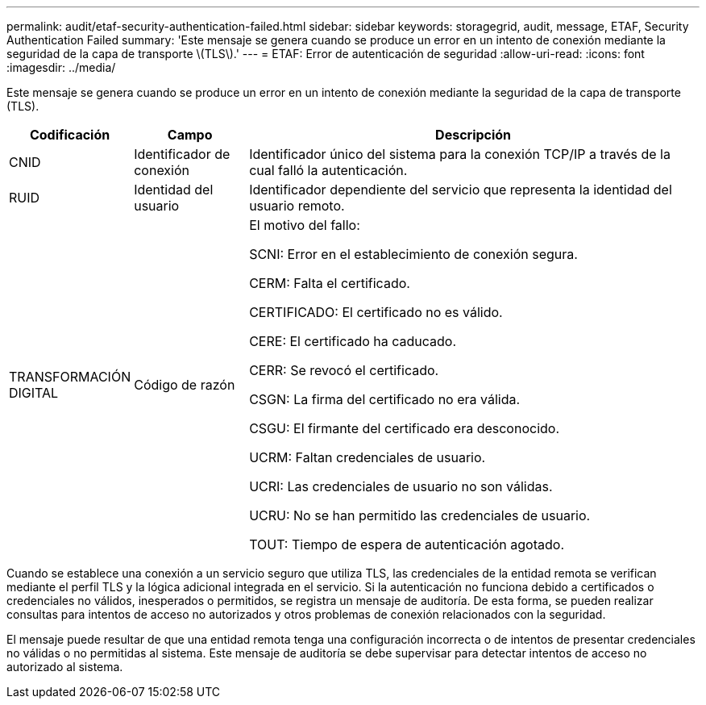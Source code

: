 ---
permalink: audit/etaf-security-authentication-failed.html 
sidebar: sidebar 
keywords: storagegrid, audit, message, ETAF, Security Authentication Failed 
summary: 'Este mensaje se genera cuando se produce un error en un intento de conexión mediante la seguridad de la capa de transporte \(TLS\).' 
---
= ETAF: Error de autenticación de seguridad
:allow-uri-read: 
:icons: font
:imagesdir: ../media/


[role="lead"]
Este mensaje se genera cuando se produce un error en un intento de conexión mediante la seguridad de la capa de transporte (TLS).

[cols="1a,1a,4a"]
|===
| Codificación | Campo | Descripción 


 a| 
CNID
 a| 
Identificador de conexión
 a| 
Identificador único del sistema para la conexión TCP/IP a través de la cual falló la autenticación.



 a| 
RUID
 a| 
Identidad del usuario
 a| 
Identificador dependiente del servicio que representa la identidad del usuario remoto.



 a| 
TRANSFORMACIÓN DIGITAL
 a| 
Código de razón
 a| 
El motivo del fallo:

SCNI: Error en el establecimiento de conexión segura.

CERM: Falta el certificado.

CERTIFICADO: El certificado no es válido.

CERE: El certificado ha caducado.

CERR: Se revocó el certificado.

CSGN: La firma del certificado no era válida.

CSGU: El firmante del certificado era desconocido.

UCRM: Faltan credenciales de usuario.

UCRI: Las credenciales de usuario no son válidas.

UCRU: No se han permitido las credenciales de usuario.

TOUT: Tiempo de espera de autenticación agotado.

|===
Cuando se establece una conexión a un servicio seguro que utiliza TLS, las credenciales de la entidad remota se verifican mediante el perfil TLS y la lógica adicional integrada en el servicio. Si la autenticación no funciona debido a certificados o credenciales no válidos, inesperados o permitidos, se registra un mensaje de auditoría. De esta forma, se pueden realizar consultas para intentos de acceso no autorizados y otros problemas de conexión relacionados con la seguridad.

El mensaje puede resultar de que una entidad remota tenga una configuración incorrecta o de intentos de presentar credenciales no válidas o no permitidas al sistema. Este mensaje de auditoría se debe supervisar para detectar intentos de acceso no autorizado al sistema.
